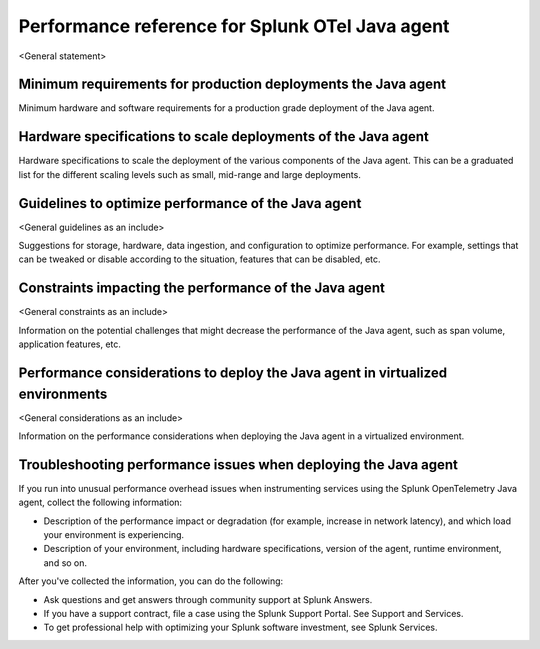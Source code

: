 .. _java-otel-performance:

***************************************************
Performance reference for Splunk OTel Java agent
***************************************************

.. meta::
   :description:

<General statement>

Minimum requirements for production deployments the Java agent
===============================================================

Minimum hardware and software requirements for a production grade deployment of the Java agent.

Hardware specifications to scale deployments of the Java agent
===============================================================

Hardware specifications to scale the deployment of the various components of the Java agent. This can be a graduated list for the different scaling levels such as small, mid-range and large deployments.

Guidelines to optimize performance of the Java agent
===========================================================

<General guidelines as an include>

Suggestions for storage, hardware, data ingestion, and configuration to optimize performance. For example, settings that can be tweaked or disable according to the situation, features that can be disabled, etc.

Constraints impacting the performance of the Java agent
===========================================================

<General constraints as an include>

Information on the potential challenges that might decrease the performance of the Java agent, such as span volume, application features, etc.

Performance considerations to deploy the Java agent in virtualized environments
======================================================================================

<General considerations as an include>

Information on the performance considerations when deploying the Java agent in a virtualized environment. 

Troubleshooting performance issues when deploying the Java agent
==================================================================

If you run into unusual performance overhead issues when instrumenting services using the Splunk OpenTelemetry Java agent, collect the following information:

- Description of the performance impact or degradation (for example, increase in network latency), and which load your environment is experiencing.
- Description of your environment, including hardware specifications, version of the agent, runtime environment, and so on.

After you've collected the information, you can do the following:

- Ask questions and get answers through community support at Splunk Answers.
- If you have a support contract, file a case using the Splunk Support Portal. See Support and Services.
- To get professional help with optimizing your Splunk software investment, see Splunk Services.
